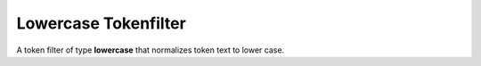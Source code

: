 =====================
Lowercase Tokenfilter
=====================

A token filter of type **lowercase** that normalizes token text to lower case.

